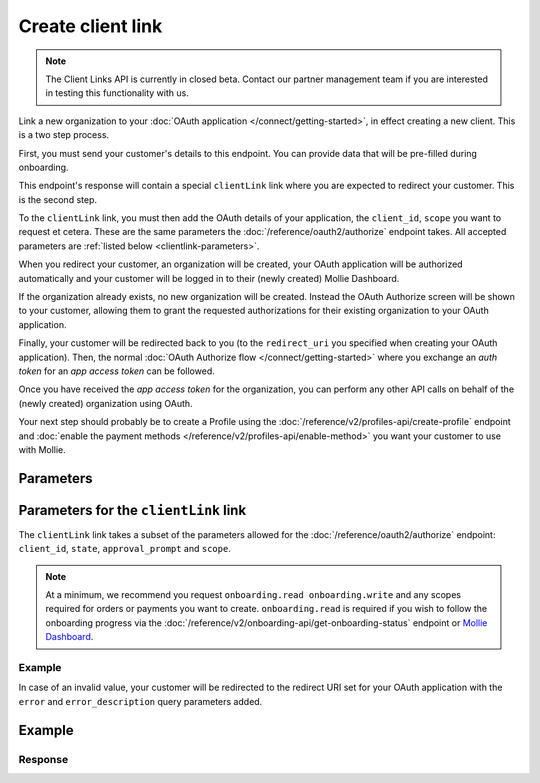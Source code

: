 Create client link
==================
.. api-name:: Client Links API
   :version: 2
   :beta: true

.. note:: The Client Links API is currently in closed beta. Contact our partner management team if you are interested in
   testing this functionality with us.

.. endpoint::
   :method: POST
   :url: https://api.mollie.com/v2/client-links

.. authentication::
   :api_keys: false
   :organization_access_tokens: true
   :oauth: false

Link a new organization to your :doc:`OAuth application </connect/getting-started>`, in effect creating a new client.
This is a two step process.

First, you must send your customer's details to this endpoint. You can provide data that will be pre-filled during
onboarding.

This endpoint's response will contain a special ``clientLink`` link where you are expected to redirect your customer.
This is the second step.

To the ``clientLink`` link, you must then add the OAuth details of your application, the ``client_id``, ``scope`` you
want to request et cetera. These are the same parameters the :doc:`/reference/oauth2/authorize` endpoint takes. All
accepted parameters are :ref:`listed below <clientlink-parameters>`.

When you redirect your customer, an organization will be created, your OAuth application will be authorized
automatically and your customer will be logged in to their (newly created) Mollie Dashboard.

If the organization already exists, no new organization will be created. Instead the OAuth Authorize screen will be
shown to your customer, allowing them to grant the requested authorizations for their existing organization to your
OAuth application.

Finally, your customer will be redirected back to you (to the ``redirect_uri`` you specified when creating your OAuth
application). Then, the normal :doc:`OAuth Authorize flow </connect/getting-started>` where you exchange an `auth
token` for an `app access token` can be followed.

Once you have received the `app access token` for the organization, you can perform any other API calls on behalf of the
(newly created) organization using OAuth.

Your next step should probably be to create a Profile using the :doc:`/reference/v2/profiles-api/create-profile`
endpoint and :doc:`enable the payment methods </reference/v2/profiles-api/enable-method>` you want your customer to
use with Mollie.

Parameters
----------

.. parameter:: owner
   :type: object
   :condition: required

   Personal data of your customer which is required for this endpoint.

   .. parameter:: email
      :type: string
      :condition: required

      The email address of your customer.

   .. parameter:: givenName
      :type: string
      :condition: required

      The given name (first name) of your customer.

   .. parameter:: familyName
      :type: string
      :condition: required

      The family name (surname) of your customer.

   .. parameter:: locale
      :type: string
      :condition: optional

      Allows you to preset the language to be used in the login / authorize flow. When this parameter is omitted, the
      browser language will be used instead. You can provide any ``xx_XX`` format ISO 15897 locale, but the authorize flow
      currently only supports the following languages:

      Possible values: ``en_US`` ``nl_NL`` ``nl_BE`` ``fr_FR`` ``fr_BE`` ``de_DE`` ``es_ES`` ``it_IT``

.. parameter:: name
   :type: string
   :condition: required

   Name of the organization.

.. parameter:: address
   :type: address object
   :condition: required

   Address of the organization. Note that the ``country`` parameter must always be provided.

   .. parameter:: streetAndNumber
      :type: string
      :condition: conditional

      The street name and house number of the organization. If an address is provided, this field is required.

   .. parameter:: postalCode
      :type: string
      :condition: conditional

      The postal code of the organization. If an address is provided, this field is required for countries with a
      postal code system.

   .. parameter:: city
      :type: string
      :condition: conditional

      The city of the organization. If an address is provided, this field is required.

   .. parameter:: country
      :type: string
      :condition: required

      The country of the address in `ISO 3166-1 alpha-2 <https://en.wikipedia.org/wiki/ISO_3166-1_alpha-2>`_ format.
      This field is always required.

.. parameter:: registrationNumber
   :type: string
   :condition: optional

   The Chamber of Commerce (or local equivalent) registration number of the organization.

.. parameter:: vatNumber
   :type: string
   :condition: optional

   The VAT number of the organization, if based in the European Union or the United Kingdom.

   Example: ``NL123456789B01``

.. _clientlink-parameters:

Parameters for the ``clientLink`` link
--------------------------------------

The ``clientLink`` link takes a subset of the parameters allowed for the :doc:`/reference/oauth2/authorize` endpoint:
``client_id``, ``state``, ``approval_prompt`` and ``scope``.

.. note:: At a minimum, we recommend you request ``onboarding.read onboarding.write`` and any scopes required for
          orders or payments you want to create. ``onboarding.read`` is required if you wish to follow the onboarding
          progress via the :doc:`/reference/v2/onboarding-api/get-onboarding-status` endpoint
          or `Mollie Dashboard <https://www.mollie.com/dashboard/partners/clients>`_.

Example
^^^^^^^

.. code-block:: none
   :linenos:

   https://my.mollie.com/dashboard/client-link/finalize/csr_vZCnNQsV2UtfXxYifWKWH?client_id=app_j9Pakf56Ajta6Y65AkdTtAv&state=decafbad&scope=onboarding.read+organization.read+payments.write+payments.read+profiles.write

In case of an invalid value, your customer will be redirected to the redirect URI set for your OAuth application with
the ``error`` and ``error_description`` query parameters added.

Example
-------
.. code-block-selector::
   .. code-block:: bash
      :linenos:

      curl -X POST https://api.mollie.com/v2/client-links \
           -H "Content-Type: application/json" \
           -H "Authorization: Bearer access_dHar4XY7LxsDOtmnkVtjNVWXLSlXsM" \
           -d '{
                   "owner": {
                      "email": "norris@chucknorrisfacts.net",
                      "givenName": "Chuck",
                      "familyName": "Norris",
                      "locale": "en_US"
                   },
                   "address": {
                      "streetAndNumber": "Keizersgracht 126",
                      "postalCode": "1015 CW",
                      "city": "Amsterdam",
                      "country": "NL"
                   },
                   "name": "Mollie B.V.",
                   "registrationNumber": "30204462",
                   "vatNumber": "NL815839091B01"
               }'

Response
^^^^^^^^
.. code-block:: none
   :linenos:

   HTTP/1.1 201 Created
   Content-Type: application/hal+json; charset=utf-8

   {
       "id": "csr_vZCnNQsV2UtfXxYifWKWH",
       "resource": "client-link",
       "_links": {
           "clientLink": {
               "href": "https://my.mollie.com/dashboard/client-link/finalize/csr_vZCnNQsV2UtfXxYifWKWH",
               "type": "text/html"
           },
           "documentation": {
               "href": "https://docs.mollie.com/reference/v2/clients-api/create-client-link",
               "type": "text/html"
           }
       }
   }
